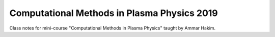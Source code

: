 Computational Methods in Plasma Physics 2019
++++++++++++++++++++++++++++++++++++++++++++

Class notes for mini-course "Computational Methods in Plasma Physics"
taught by Ammar Hakim.


